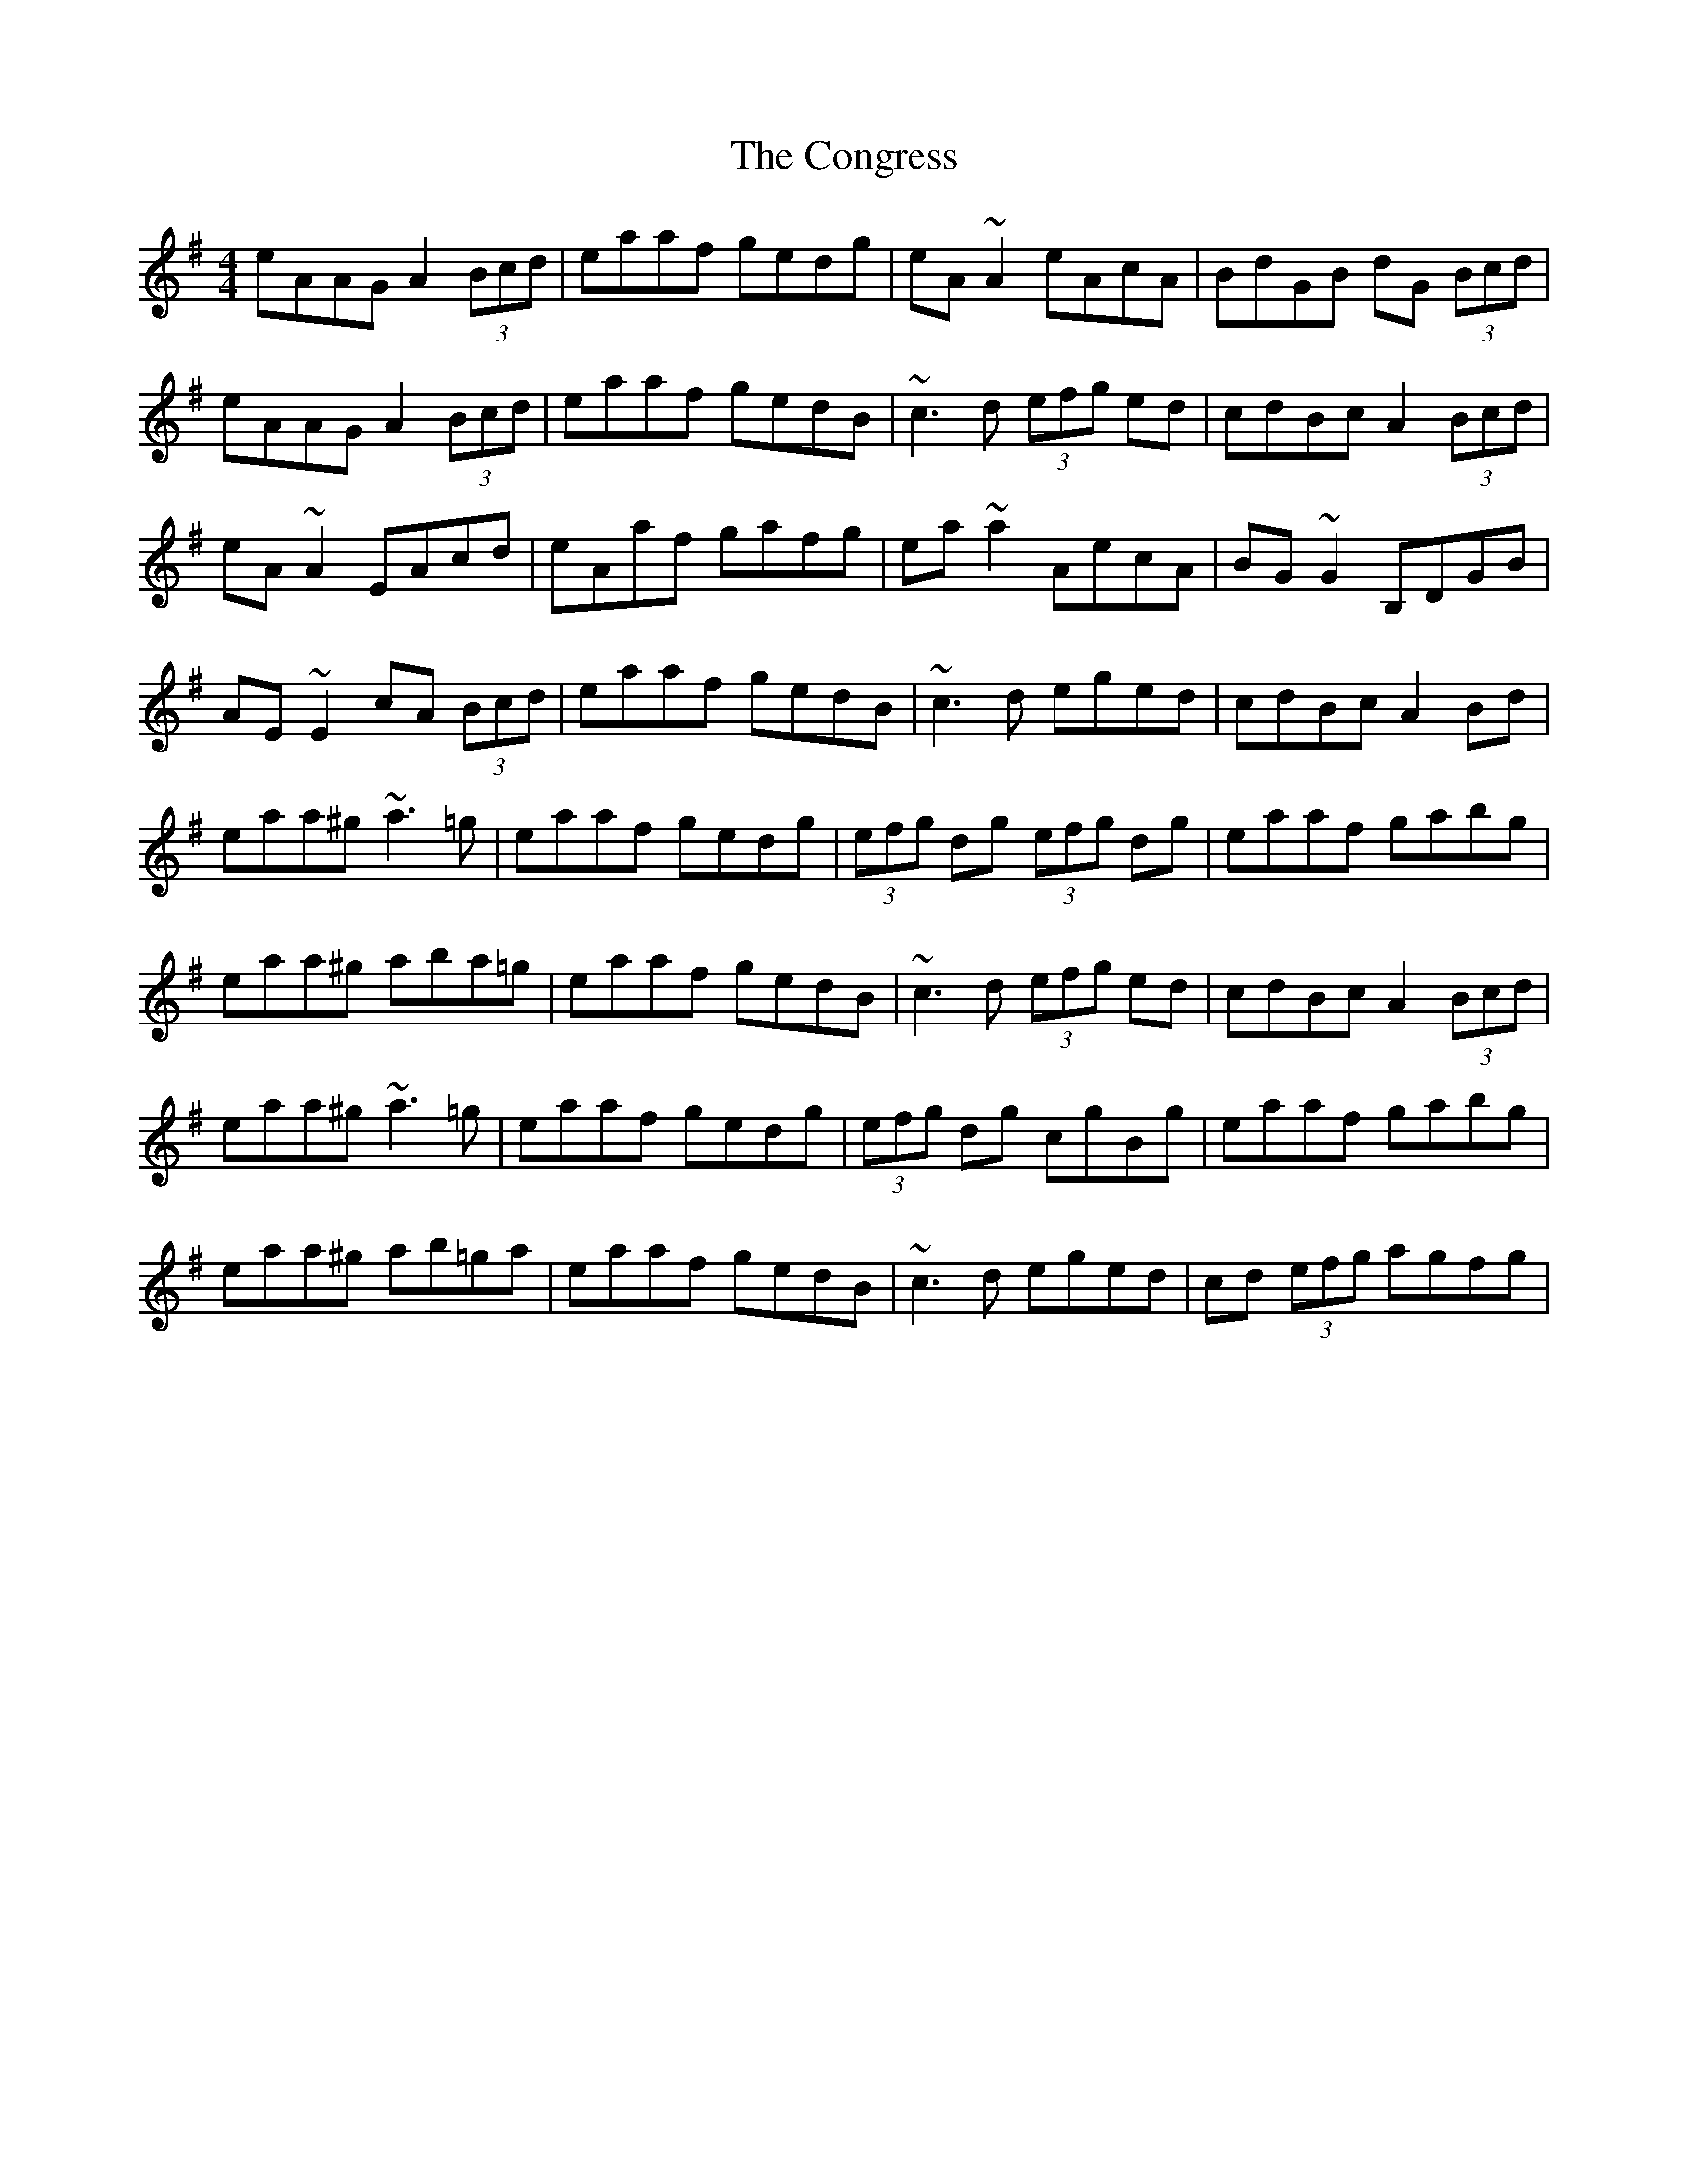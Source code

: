 X: 7961
T: Congress, The
R: reel
M: 4/4
K: Adorian
eAAG A2 (3Bcd|eaaf gedg|eA ~A2 eAcA|BdGB dG (3Bcd|
eAAG A2 (3Bcd|eaaf gedB|~c3 d (3efg ed|cdBc A2(3Bcd|
eA ~A2 EAcd|eAaf gafg|ea ~a2 AecA|BG ~G2 B,DGB|
AE ~E2 cA (3Bcd|eaaf gedB|~c3 d eged|cdBc A2Bd|
eaa^g ~a3 =g|eaaf gedg|(3efg dg (3efg dg|eaaf gabg|
eaa^g aba=g|eaaf gedB|~c3 d (3efg ed|cdBc A2(3Bcd|
eaa^g ~a3 =g|eaaf gedg|(3efg dg cgBg|eaaf gabg|
eaa^g ab=ga|eaaf gedB|~c3 d eged|cd (3efg agfg|

